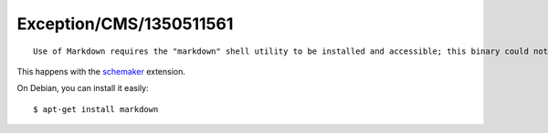 .. _firstHeading:

Exception/CMS/1350511561
========================

::

   Use of Markdown requires the "markdown" shell utility to be installed and accessible; this binary could not be found in any of your configured paths available to this script

This happens with the
`schemaker <https://extensions.typo3.org/extension/schemaker/>`__
extension.

On Debian, you can install it easily:

::

   $ apt-get install markdown
